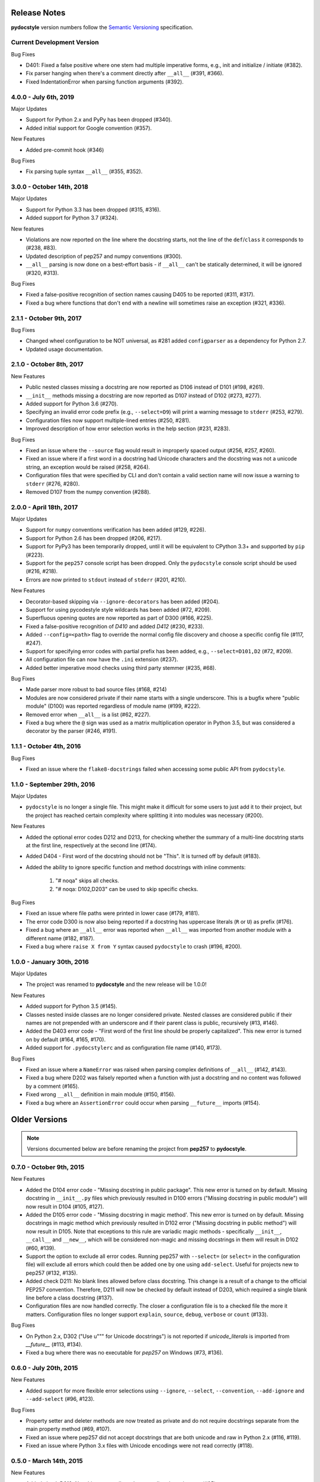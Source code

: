 Release Notes
=============

**pydocstyle** version numbers follow the
`Semantic Versioning <http://semver.org/>`_ specification.

Current Development Version
---------------------------

Bug Fixes

* D401: Fixed a false positive where one stem had multiple imperative forms,
  e.g., init and initialize / initiate (#382).
* Fix parser hanging when there's a comment directly after ``__all__``
  (#391, #366).
* Fixed IndentationError when parsing function arguments (#392).

4.0.0 - July 6th, 2019
---------------------------

Major Updates

* Support for Python 2.x and PyPy has been dropped (#340).
* Added initial support for Google convention (#357).

New Features

* Added pre-commit hook (#346)

Bug Fixes

* Fix parsing tuple syntax ``__all__`` (#355, #352).


3.0.0 - October 14th, 2018
--------------------------

Major Updates

* Support for Python 3.3 has been dropped (#315, #316).
* Added support for Python 3.7 (#324).

New features

* Violations are now reported on the line where the docstring starts, not the
  line of the ``def``/``class`` it corresponds to (#238, #83).
* Updated description of pep257 and numpy conventions (#300).
* ``__all__`` parsing is now done on a best-effort basis - if ``__all__`` can't
  be statically determined, it will be ignored (#320, #313).

Bug Fixes

* Fixed a false-positive recognition of section names causing D405 to be
  reported (#311, #317).
* Fixed a bug where functions that don't end with a newline will sometimes
  raise an exception (#321, #336).


2.1.1 - October 9th, 2017
-------------------------

Bug Fixes

* Changed wheel configuration to be NOT universal, as #281 added
  ``configparser`` as a dependency for Python 2.7.
* Updated usage documentation.


2.1.0 - October 8th, 2017
-------------------------

New Features

* Public nested classes missing a docstring are now reported as D106 instead
  of D101 (#198, #261).
* ``__init__`` methods missing a docstring are now reported as D107 instead of
  D102 (#273, #277).
* Added support for Python 3.6 (#270).
* Specifying an invalid error code prefix (e.g., ``--select=D9``) will print
  a warning message to ``stderr`` (#253, #279).
* Configuration files now support multiple-lined entries (#250, #281).
* Improved description of how error selection works in the help section
  (#231, #283).

Bug Fixes

* Fixed an issue where the ``--source`` flag would result in improperly
  spaced output (#256, #257, #260).
* Fixed an issue where if a first word in a docstring had Unicode characters
  and the docstring was not a unicode string, an exception would be raised
  (#258, #264).
* Configuration files that were specified by CLI and don't contain a valid
  section name will now issue a warning to ``stderr`` (#276, #280).
* Removed D107 from the numpy convention (#288).


2.0.0 - April 18th, 2017
------------------------

Major Updates

* Support for ``numpy`` conventions verification has been added (#129, #226).
* Support for Python 2.6 has been dropped (#206, #217).
* Support for PyPy3 has been temporarily dropped, until it will be
  equivalent to CPython 3.3+ and supported by ``pip`` (#223).
* Support for the ``pep257`` console script has been dropped. Only the
  ``pydocstyle`` console script should be used (#216, #218).
* Errors are now printed to ``stdout`` instead of ``stderr`` (#201, #210).

New Features

* Decorator-based skipping via ``--ignore-decorators`` has been added (#204).
* Support for using pycodestyle style wildcards has been added (#72, #209).
* Superfluous opening quotes are now reported as part of D300 (#166, #225).
* Fixed a false-positive recognition of `D410` and added `D412` (#230, #233).
* Added ``--config=<path>`` flag to override the normal config file discovery
  and choose a specific config file (#117, #247).
* Support for specifying error codes with partial prefix has been added, e.g.,
  ``--select=D101,D2`` (#72, #209).
* All configuration file can now have the ``.ini`` extension (#237).
* Added better imperative mood checks using third party stemmer (#235, #68).

Bug Fixes

* Made parser more robust to bad source files (#168, #214)
* Modules are now considered private if their name starts with a single
  underscore. This is a bugfix where "public module" (D100) was reported
  regardless of module name (#199, #222).
* Removed error when ``__all__`` is a list (#62, #227).
* Fixed a bug where the ``@`` sign was used as a matrix multiplication operator
  in Python 3.5, but was considered a decorator by the parser (#246, #191).


1.1.1 - October 4th, 2016
-------------------------

Bug Fixes

* Fixed an issue where the ``flake8-docstrings`` failed when accessing some
  public API from ``pydocstyle``.


1.1.0 - September 29th, 2016
----------------------------

Major Updates

* ``pydocstyle`` is no longer a single file. This might make it difficult for
  some users to just add it to their project, but the project has reached
  certain complexity where splitting it into modules was necessary (#200).

New Features

* Added the optional error codes D212 and D213, for checking whether
  the summary of a multi-line docstring starts at the first line,
  respectively at the second line (#174).

* Added D404 - First word of the docstring should not be "This". It is turned
  off by default (#183).

* Added the ability to ignore specific function and method docstrings with
  inline comments:

    1. "# noqa" skips all checks.

    2. "# noqa: D102,D203" can be used to skip specific checks.

Bug Fixes

* Fixed an issue where file paths were printed in lower case (#179, #181).

* The error code D300 is now also being reported if a docstring has
  uppercase literals (``R`` or ``U``) as prefix (#176).

* Fixed a bug where an ``__all__`` error was reported when ``__all__`` was
  imported from another module with a different name (#182, #187).

* Fixed a bug where ``raise X from Y`` syntax caused ``pydocstyle`` to crash
  (#196, #200).

1.0.0 - January 30th, 2016
--------------------------

Major Updates

* The project was renamed to **pydocstyle** and the new release will be 1.0.0!

New Features

* Added support for Python 3.5 (#145).

* Classes nested inside classes are no longer considered private. Nested
  classes are considered public if their names are not prepended with an
  underscore and if their parent class is public, recursively (#13, #146).

* Added the D403 error code - "First word of the first line should be
  properly capitalized". This new error is turned on by default (#164, #165,
  #170).

* Added support for ``.pydocstylerc`` and as configuration file name
  (#140, #173).

Bug Fixes

* Fixed an issue where a ``NameError`` was raised when parsing complex
  definitions of ``__all__`` (#142, #143).

* Fixed a bug where D202 was falsely reported when a function with just a
  docstring and no content was followed by a comment (#165).

* Fixed wrong ``__all__`` definition in main module (#150, #156).

* Fixed a bug where an ``AssertionError`` could occur when parsing
  ``__future__`` imports (#154).


Older Versions
==============

.. note::

    Versions documented below are before renaming the project from **pep257**
    to **pydocstyle**.


0.7.0 - October 9th, 2015
-------------------------

New Features

* Added the D104 error code - "Missing docstring in public package". This new
  error is turned on by default. Missing docstring in ``__init__.py`` files which
  previously resulted in D100 errors ("Missing docstring in public module")
  will now result in D104 (#105, #127).

* Added the D105 error code - "Missing docstring in magic method'. This new
  error is turned on by default. Missing docstrings in magic method which
  previously resulted in D102 error ("Missing docstring in public method")
  will now result in D105. Note that exceptions to this rule are variadic
  magic methods - specifically ``__init__``, ``__call__`` and ``__new__``, which
  will be considered non-magic and missing docstrings in them will result
  in D102 (#60, #139).

* Support the option to exclude all error codes. Running pep257 with
  ``--select=`` (or ``select=`` in the configuration file) will exclude all errors
  which could then be added one by one using ``add-select``. Useful for projects
  new to pep257 (#132, #135).

* Added check D211: No blank lines allowed before class docstring. This change
  is a result of a change to the official PEP257 convention. Therefore, D211
  will now be checked by default instead of D203, which required a single
  blank line before a class docstring (#137).

* Configuration files are now handled correctly. The closer a configuration file
  is to a checked file the more it matters.
  Configuration files no longer support ``explain``, ``source``, ``debug``,
  ``verbose`` or ``count`` (#133).

Bug Fixes

* On Python 2.x, D302 ("Use u""" for Unicode docstrings") is not reported
  if `unicode_literals` is imported from `__future__` (#113, #134).

* Fixed a bug where there was no executable for `pep257` on Windows (#73,
  #136).


0.6.0 - July 20th, 2015
-----------------------

New Features

* Added support for more flexible error selections using ``--ignore``,
  ``--select``, ``--convention``, ``--add-ignore`` and ``--add-select``
  (#96, #123).

Bug Fixes

* Property setter and deleter methods are now treated as private and do not
  require docstrings separate from the main property method (#69, #107).

* Fixed an issue where pep257 did not accept docstrings that are both
  unicode and raw in Python 2.x (#116, #119).

* Fixed an issue where Python 3.x files with Unicode encodings were
  not read correctly (#118).


0.5.0 - March 14th, 2015
------------------------

New Features

* Added check D210: No whitespaces allowed surrounding docstring text (#95).

* Added real documentation rendering using Sphinx (#100, #101).

Bug Fixes

* Removed log level configuration from module level (#98).

* D205 used to check that there was *a* blank line between the one line summary
  and the description. It now checks that there is *exactly* one blank line
  between them (#79).

* Fixed a bug where ``--match-dir`` was not properly respected (#108, #109).

0.4.1 - January 10th, 2015
--------------------------

Bug Fixes

* Getting ``ImportError`` when trying to run pep257 as the installed script
  (#92, #93).


0.4.0 - January 4th, 2015
-------------------------

.. warning::

    A fatal bug was discovered in this version (#92). Please use a newer
    version.

New Features

* Added configuration file support (#58, #87).

* Added a ``--count`` flag that prints the number of violations found (#86,
  #89).

* Added support for Python 3.4, PyPy and PyPy3 (#81).

Bug Fixes

* Fixed broken tests (#74).

* Fixed parsing various colon and parenthesis combinations in definitions
  (#82).

* Allow for greater flexibility in parsing ``__all__`` (#67).

* Fixed handling of one-liner definitions (#77).


0.3.2 - March 11th, 2014
------------------------

First documented release!
